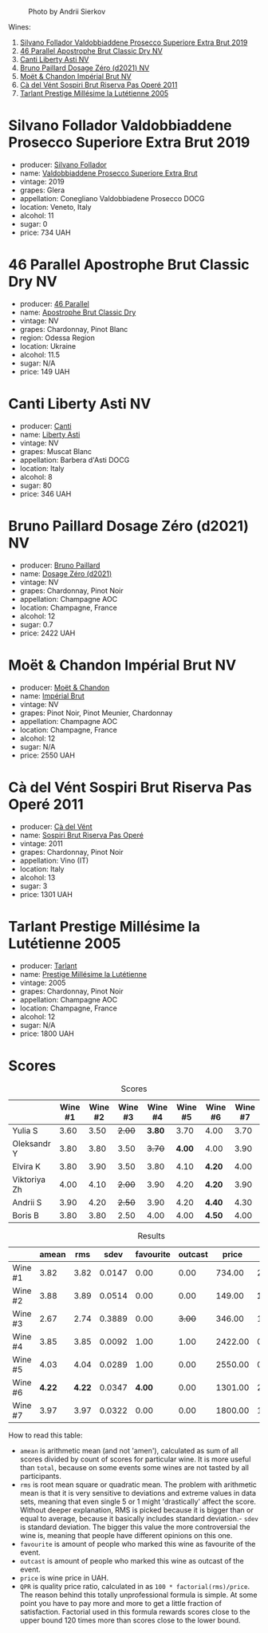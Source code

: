 #+caption: Photo by Andrii Sierkov
[[file:/images/2023-02-03-home-party/2023-02-04-12-08-11-IMG-0537.webp]]

Wines:

1. [[barberry:/wines/62c52d66-b179-4545-9912-76a701e39534][Silvano Follador Valdobbiaddene Prosecco Superiore Extra Brut 2019]]
2. [[barberry:/wines/e69c2217-fba4-4c5c-927f-c4d7049745b3][46 Parallel Apostrophe Brut Classic Dry NV]]
3. [[barberry:/wines/6264c897-809f-4aaf-b765-6db6bb266b1b][Canti Liberty Asti NV]]
4. [[barberry:/wines/b482a809-5815-4136-b68a-4049faa0a736][Bruno Paillard Dosage Zéro (d2021) NV]]
5. [[barberry:/wines/63fa302c-4073-49b1-99ed-3228df8edac1][Moët & Chandon Impérial Brut NV]]
6. [[barberry:/wines/bf77c1a9-c3da-424d-8306-f94769b95a65][Cà del Vént Sospiri Brut Riserva Pas Operé 2011]]
7. [[barberry:/wines/c10c218e-6358-4d6b-a09e-8c8a7131ecc7][Tarlant Prestige Millésime la Lutétienne 2005]]

* Silvano Follador Valdobbiaddene Prosecco Superiore Extra Brut 2019
:PROPERTIES:
:ID:                     6617de65-77e2-48d5-a4a4-cfba084e435d
:END:

#+attr_html: :class bottle-right
[[file:/images/2023-02-03-home-party/2023-02-04-11-40-45-AC7529AB-298F-4548-BC14-21F5D80DA1A6-1-105-c.webp]]

- producer: [[barberry:/producers/0b44cf0d-9ec2-4172-9bf0-6fb08a2fda91][Silvano Follador]]
- name: [[barberry:/wines/62c52d66-b179-4545-9912-76a701e39534][Valdobbiaddene Prosecco Superiore Extra Brut]]
- vintage: 2019
- grapes: Glera
- appellation: Conegliano Valdobbiadene Prosecco DOCG
- location: Veneto, Italy
- alcohol: 11
- sugar: 0
- price: 734 UAH

* 46 Parallel Apostrophe Brut Classic Dry NV
:PROPERTIES:
:ID:                     f1403738-22c7-40ea-80c5-421d68847bbb
:END:

#+attr_html: :class bottle-right
[[file:/images/2023-02-03-home-party/2023-02-04-11-47-31-CE5440A7-0774-4C10-BEE3-43EEDB5936A0-1-105-c.webp]]

- producer: [[barberry:/producers/909671b4-8775-4032-a88f-389428ff82d7][46 Parallel]]
- name: [[barberry:/wines/e69c2217-fba4-4c5c-927f-c4d7049745b3][Apostrophe Brut Classic Dry]]
- vintage: NV
- grapes: Chardonnay, Pinot Blanc
- region: Odessa Region
- location: Ukraine
- alcohol: 11.5
- sugar: N/A
- price: 149 UAH

* Canti Liberty Asti NV
:PROPERTIES:
:ID:                     36f5855f-c301-47da-b1c2-81753f60a3d8
:END:

#+attr_html: :class bottle-right
[[file:/images/2023-02-03-home-party/2023-02-04-11-50-12-00E745CB-AD13-4323-BE75-20307A2F55B7-1-105-c.webp]]

- producer: [[barberry:/producers/8d9abd49-6cfd-4086-ba57-5da713f78378][Canti]]
- name: [[barberry:/wines/6264c897-809f-4aaf-b765-6db6bb266b1b][Liberty Asti]]
- vintage: NV
- grapes: Muscat Blanc
- appellation: Barbera d'Asti DOCG
- location: Italy
- alcohol: 8
- sugar: 80
- price: 346 UAH

* Bruno Paillard Dosage Zéro (d2021) NV
:PROPERTIES:
:ID:                     e92bed8c-a1e1-4652-8e3a-af62a19d4ca0
:END:

#+attr_html: :class bottle-right
[[file:/images/2023-02-03-home-party/2023-02-04-11-52-33-04611971-7C7B-4F73-A776-793C257AE39B-1-105-c.webp]]

- producer: [[barberry:/producers/11da3d83-ca4a-4e23-a8f1-e8d1cf395b58][Bruno Paillard]]
- name: [[barberry:/wines/b482a809-5815-4136-b68a-4049faa0a736][Dosage Zéro (d2021)]]
- vintage: NV
- grapes: Chardonnay, Pinot Noir
- appellation: Champagne AOC
- location: Champagne, France
- alcohol: 12
- sugar: 0.7
- price: 2422 UAH

* Moët & Chandon Impérial Brut NV
:PROPERTIES:
:ID:                     a0e157cf-42ff-4b7a-ac7f-0498992caff6
:END:

#+attr_html: :class bottle-right
[[file:/images/2023-02-03-home-party/2023-02-04-11-54-58-6EA973FD-7F8E-47EC-B721-3FABC3F617B0-1-105-c.webp]]

- producer: [[barberry:/producers/4adf3d90-04a2-4b8a-a0c9-07533dfc759f][Moët & Chandon]]
- name: [[barberry:/wines/63fa302c-4073-49b1-99ed-3228df8edac1][Impérial Brut]]
- vintage: NV
- grapes: Pinot Noir, Pinot Meunier, Chardonnay
- appellation: Champagne AOC
- location: Champagne, France
- alcohol: 12
- sugar: N/A
- price: 2550 UAH

* Cà del Vént Sospiri Brut Riserva Pas Operé 2011
:PROPERTIES:
:ID:                     45024ff9-16cf-409f-9794-69b71aa3cdf6
:END:

#+attr_html: :class bottle-right
[[file:/images/2023-02-03-home-party/2021-12-27-18-44-25-B467424A-B015-4E87-ABE2-6A26CB7C9065-1-105-c.webp]]

- producer: [[barberry:/producers/10c5a427-ee4a-4962-a855-a9bbfd135d39][Cà del Vént]]
- name: [[barberry:/wines/bf77c1a9-c3da-424d-8306-f94769b95a65][Sospiri Brut Riserva Pas Operé]]
- vintage: 2011
- grapes: Chardonnay, Pinot Noir
- appellation: Vino (IT)
- location: Italy
- alcohol: 13
- sugar: 3
- price: 1301 UAH

* Tarlant Prestige Millésime la Lutétienne 2005
:PROPERTIES:
:ID:                     9d9fe9a4-094d-47e1-8858-0b29219cec9a
:END:

#+attr_html: :class bottle-right
[[file:/images/2023-02-03-home-party/2023-01-10-07-03-41-490B2539-9E40-40F7-B882-8CAB12DD538E-1-102-o.webp]]

- producer: [[barberry:/producers/ecaa59a5-7b39-48ca-bf6c-a3fd6cb2c7be][Tarlant]]
- name: [[barberry:/wines/c10c218e-6358-4d6b-a09e-8c8a7131ecc7][Prestige Millésime la Lutétienne]]
- vintage: 2005
- grapes: Chardonnay, Pinot Noir
- appellation: Champagne AOC
- location: Champagne, France
- alcohol: 12
- sugar: N/A
- price: 1800 UAH

* Scores
:PROPERTIES:
:ID:                     a67bbf89-ae0b-44fe-96e4-e0796a285575
:END:

#+attr_html: :class tasting-scores
#+caption: Scores
#+results: scores
|              | Wine #1 | Wine #2 | Wine #3 | Wine #4 | Wine #5 | Wine #6 | Wine #7 |
|--------------+---------+---------+---------+---------+---------+---------+---------|
| Yulia S      |    3.60 |    3.50 |  +2.00+ |  *3.80* |    3.70 | 4.00    |    3.70 |
| Oleksandr Y  |    3.80 |    3.80 |    3.50 |  +3.70+ |  *4.00* | 4.00    |    3.90 |
| Elvira K     |    3.80 |    3.90 |    3.50 |    3.80 |    4.10 | *4.20*  |    4.00 |
| Viktoriya Zh |    4.00 |    4.10 |  +2.00+ |    3.90 |    4.20 | *4.20*  |    3.90 |
| Andrii S     |    3.90 |    4.20 |  +2.50+ |    3.90 |    4.20 | *4.40*  |    4.30 |
| Boris B      |    3.80 |    3.80 |    2.50 |    4.00 |    4.00 | *4.50*  |    4.00 |

#+attr_html: :class tasting-scores :rules groups :cellspacing 0 :cellpadding 6
#+caption: Results
#+results: summary
|         |  amean |    rms |   sdev | favourite | outcast |   price |       QPR |
|---------+--------+--------+--------+-----------+---------+---------+-----------|
| Wine #1 |   3.82 |   3.82 | 0.0147 |      0.00 |    0.00 |  734.00 |    2.4902 |
| Wine #2 |   3.88 |   3.89 | 0.0514 |      0.00 |    0.00 |  149.00 | *13.5324* |
| Wine #3 |   2.67 |   2.74 | 0.3889 |      0.00 |  +3.00+ |  346.00 |    1.1596 |
| Wine #4 |   3.85 |   3.85 | 0.0092 |      1.00 |    1.00 | 2422.00 |    0.7925 |
| Wine #5 |   4.03 |   4.04 | 0.0289 |      1.00 |    0.00 | 2550.00 |    0.9898 |
| Wine #6 | *4.22* | *4.22* | 0.0347 |    *4.00* |    0.00 | 1301.00 |    2.5697 |
| Wine #7 |   3.97 |   3.97 | 0.0322 |      0.00 |    0.00 | 1800.00 |    1.2682 |

How to read this table:

- =amean= is arithmetic mean (and not 'amen'), calculated as sum of all scores divided by count of scores for particular wine. It is more useful than =total=, because on some events some wines are not tasted by all participants.
- =rms= is root mean square or quadratic mean. The problem with arithmetic mean is that it is very sensitive to deviations and extreme values in data sets, meaning that even single 5 or 1 might 'drastically' affect the score. Without deeper explanation, RMS is picked because it is bigger than or equal to average, because it basically includes standard deviation.- =sdev= is standard deviation. The bigger this value the more controversial the wine is, meaning that people have different opinions on this one.
- =favourite= is amount of people who marked this wine as favourite of the event.
- =outcast= is amount of people who marked this wine as outcast of the event.
- =price= is wine price in UAH.
- =QPR= is quality price ratio, calculated in as =100 * factorial(rms)/price=. The reason behind this totally unprofessional formula is simple. At some point you have to pay more and more to get a little fraction of satisfaction. Factorial used in this formula rewards scores close to the upper bound 120 times more than scores close to the lower bound.

